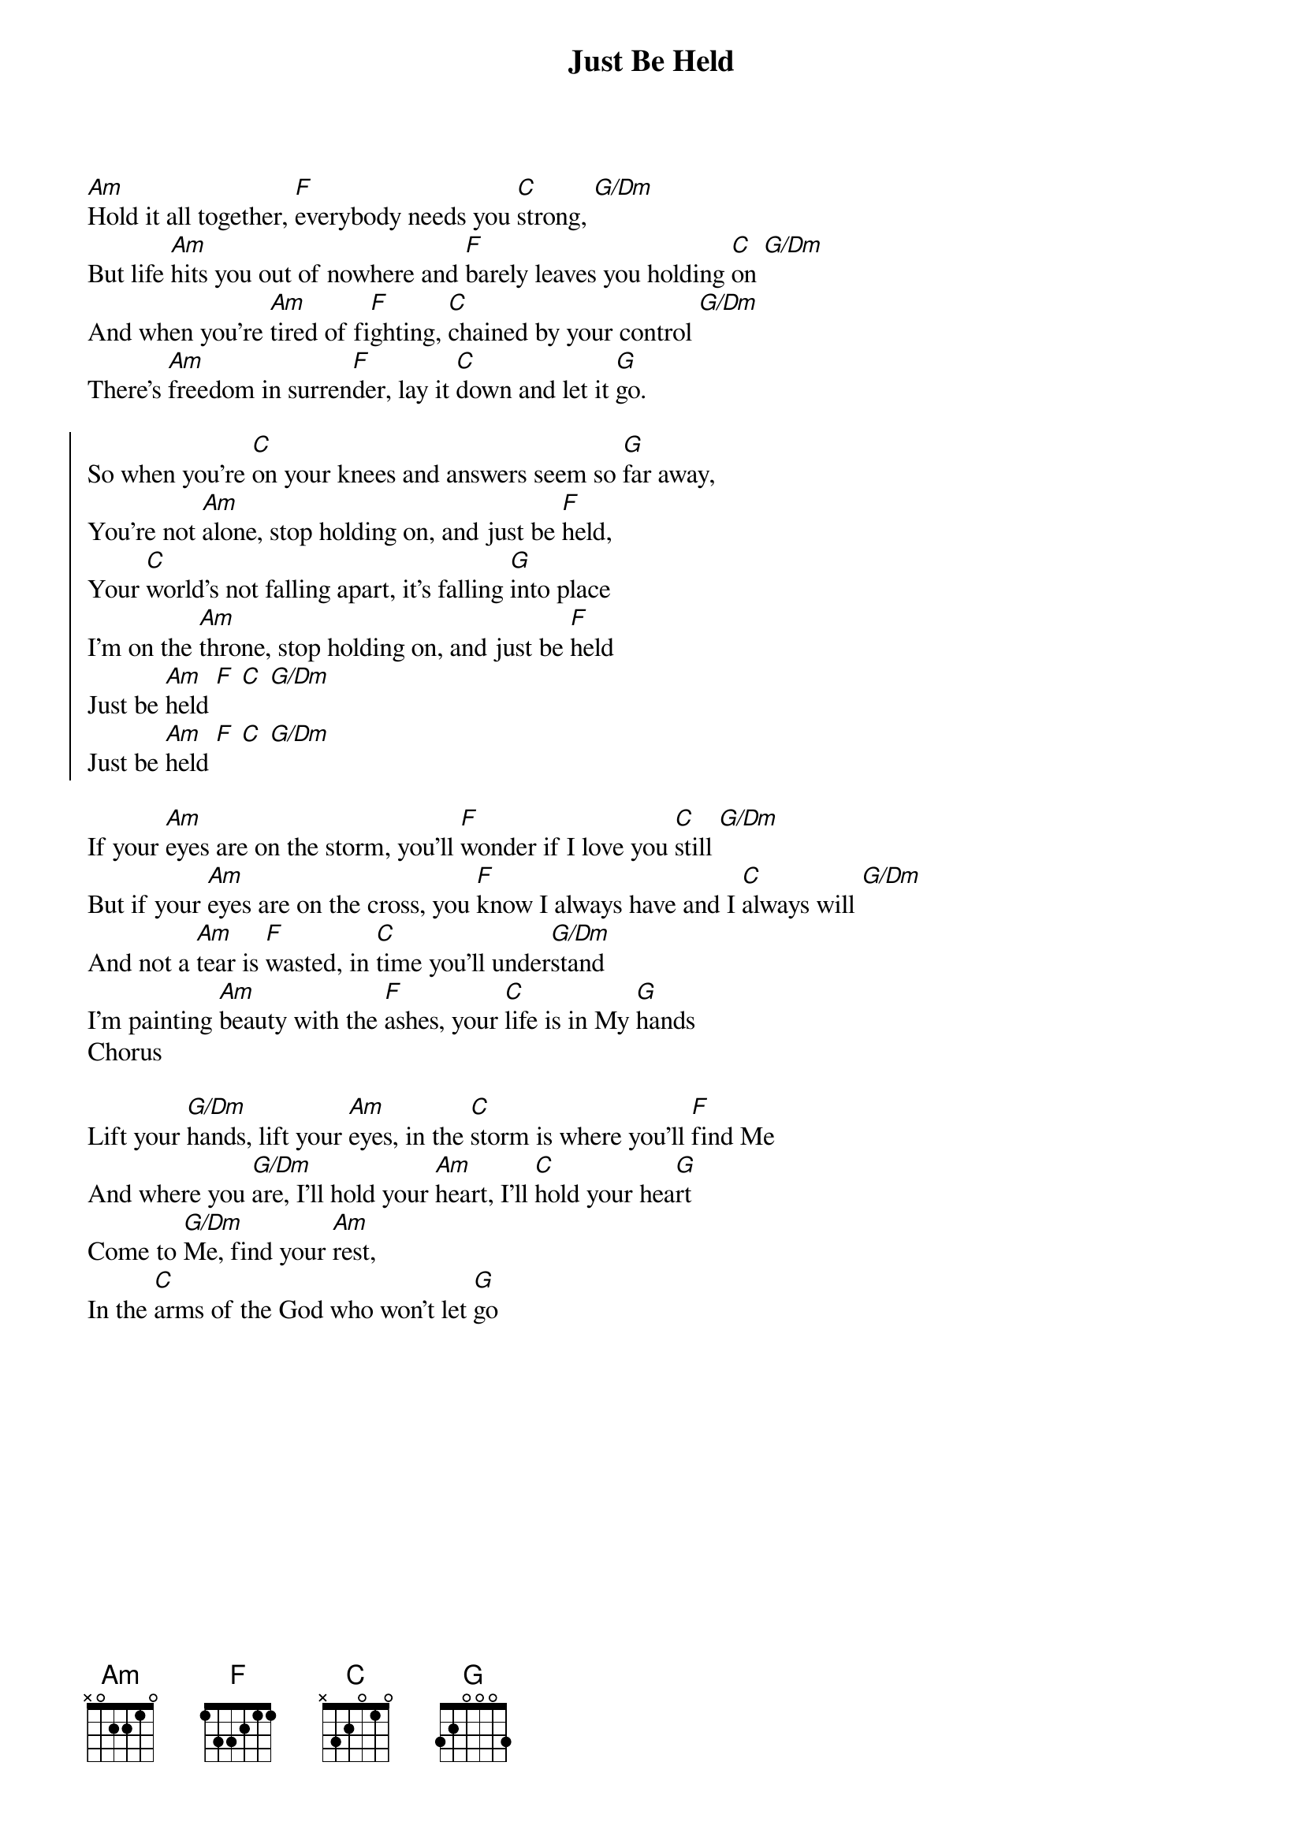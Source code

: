{title: Just Be Held}
{artist: Casting Crowns}
{key: C}

{start_of_verse}
[Am]Hold it all together, [F]everybody needs you [C]strong, [G/Dm]
But life [Am]hits you out of nowhere and [F]barely leaves you holding [C]on [G/Dm]
And when you're [Am]tired of fi[F]ghting, [C]chained by your control [G/Dm]
There's [Am]freedom in surren[F]der, lay it [C]down and let it [G]go.
{end_of_verse}

{start_of_chorus}
So when you're [C]on your knees and answers seem so [G]far away,
You're not [Am]alone, stop holding on, and just be [F]held,
Your [C]world's not falling apart, it's falling [G]into place
I'm on the [Am]throne, stop holding on, and just be [F]held
Just be [Am]held [F] [C] [G/Dm]
Just be [Am]held [F] [C] [G/Dm]
{end_of_chorus}

{start_of_verse}
If your [Am]eyes are on the storm, you'll [F]wonder if I love you [C]still [G/Dm]
But if your [Am]eyes are on the cross, you [F]know I always have and I [C]always will [G/Dm]
And not a [Am]tear is [F]wasted, in [C]time you'll under[G/Dm]stand
I'm painting [Am]beauty with the [F]ashes, your [C]life is in My [G]hands
Chorus
{end_of_verse}

{start_of_bridge}
Lift your [G/Dm]hands, lift your [Am]eyes, in the [C]storm is where you'll [F]find Me
And where you [G/Dm]are, I'll hold your [Am]heart, I'll [C]hold your hea[G]rt
Come to [G/Dm]Me, find your [Am]rest,
In the [C]arms of the God who won't let [G]go
{end_of_bridge}
